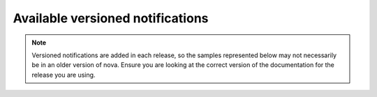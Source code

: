 =================================
Available versioned notifications
=================================

.. note::

    Versioned notifications are added in each release, so the samples
    represented below may not necessarily be in an older version of nova. Ensure
    you are looking at the correct version of the documentation for the release
    you are using.

.. This is a reference anchor used in the main index page.
.. _versioned_notification_samples:

.. versioned_notifications::
